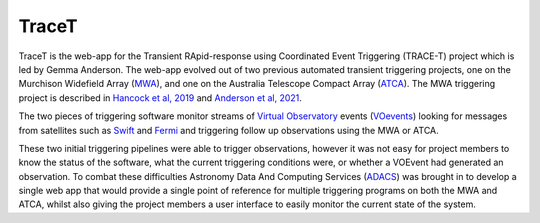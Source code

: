 TraceT
======

TraceT is the web-app for the Transient RApid-response using Coordinated Event Triggering (TRACE-T) project which is led by Gemma Anderson.
The web-app evolved out of two previous automated transient triggering projects, one on the Murchison Widefield Array (`MWA <https://www.mwatelescope.org/>`_), and one on the Australia Telescope Compact Array (`ATCA <https://www.narrabri.atnf.csiro.au/>`_).
The MWA triggering project is described in `Hancock et al, 2019 <https://ui.adsabs.harvard.edu/abs/2019PASA...36...46H/abstract>`_ and `Anderson et al, 2021 <https://ui.adsabs.harvard.edu/abs/2021PASA...38...26A/abstract>`_.

The two pieces of triggering software monitor streams of `Virtual Observatory <https://ivoa.net/>`_ events (`VOevents <https://voevent.readthedocs.io/en/latest/>`_)
looking for messages from satellites such as `Swift <https://swift.gsfc.nasa.gov/>`_ and `Fermi <https://fermi.gsfc.nasa.gov/>`_ 
and triggering follow up observations using the MWA or ATCA.

These two initial triggering pipelines were able to trigger observations, however it was not easy for project members to know the status of the software, what the current triggering conditions were, or whether a VOEvent had generated an observation.
To combat these difficulties Astronomy Data And Computing Services (`ADACS <https://adacs.org.au/>`_) was brought in to develop a single web app that would provide a single point of reference for multiple triggering programs on both the MWA and ATCA, whilst also giving the project members a user interface to easily monitor the current state of the system.